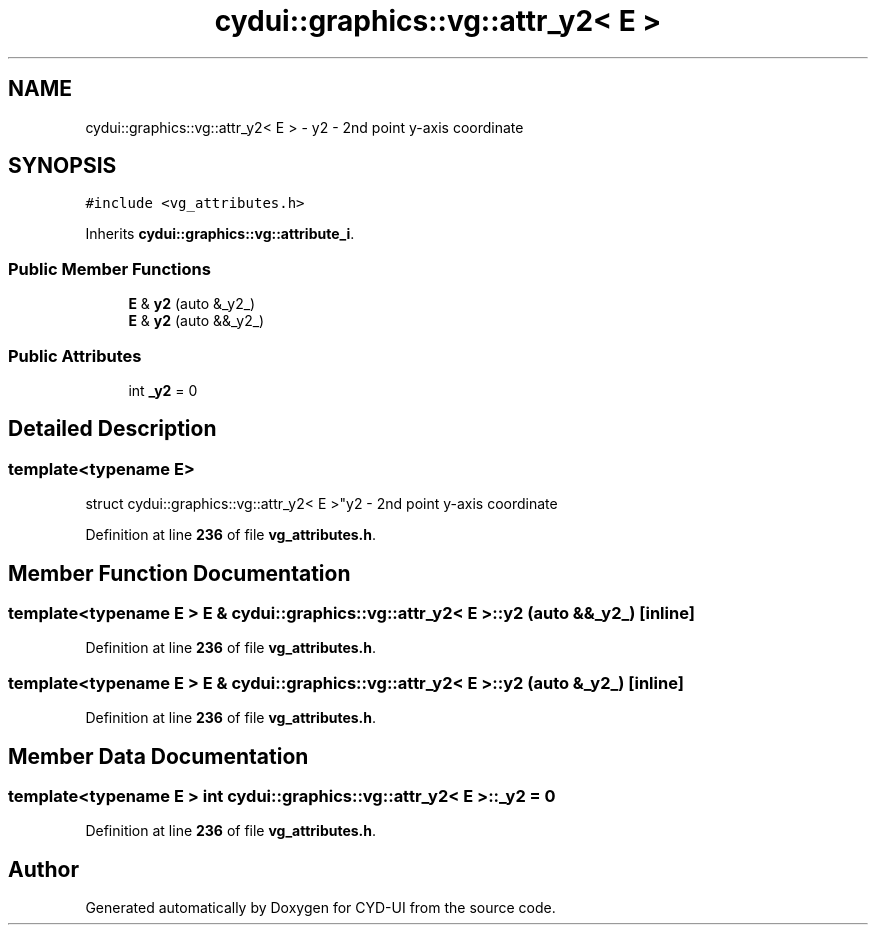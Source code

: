 .TH "cydui::graphics::vg::attr_y2< E >" 3 "CYD-UI" \" -*- nroff -*-
.ad l
.nh
.SH NAME
cydui::graphics::vg::attr_y2< E > \- y2 - 2nd point y-axis coordinate  

.SH SYNOPSIS
.br
.PP
.PP
\fC#include <vg_attributes\&.h>\fP
.PP
Inherits \fBcydui::graphics::vg::attribute_i\fP\&.
.SS "Public Member Functions"

.in +1c
.ti -1c
.RI "\fBE\fP & \fBy2\fP (auto &_y2_)"
.br
.ti -1c
.RI "\fBE\fP & \fBy2\fP (auto &&_y2_)"
.br
.in -1c
.SS "Public Attributes"

.in +1c
.ti -1c
.RI "int \fB_y2\fP = 0"
.br
.in -1c
.SH "Detailed Description"
.PP 

.SS "template<typename \fBE\fP>
.br
struct cydui::graphics::vg::attr_y2< E >"y2 - 2nd point y-axis coordinate 
.PP
Definition at line \fB236\fP of file \fBvg_attributes\&.h\fP\&.
.SH "Member Function Documentation"
.PP 
.SS "template<typename \fBE\fP > \fBE\fP & \fBcydui::graphics::vg::attr_y2\fP< \fBE\fP >::y2 (auto && _y2_)\fC [inline]\fP"

.PP
Definition at line \fB236\fP of file \fBvg_attributes\&.h\fP\&.
.SS "template<typename \fBE\fP > \fBE\fP & \fBcydui::graphics::vg::attr_y2\fP< \fBE\fP >::y2 (auto & _y2_)\fC [inline]\fP"

.PP
Definition at line \fB236\fP of file \fBvg_attributes\&.h\fP\&.
.SH "Member Data Documentation"
.PP 
.SS "template<typename \fBE\fP > int \fBcydui::graphics::vg::attr_y2\fP< \fBE\fP >::_y2 = 0"

.PP
Definition at line \fB236\fP of file \fBvg_attributes\&.h\fP\&.

.SH "Author"
.PP 
Generated automatically by Doxygen for CYD-UI from the source code\&.
